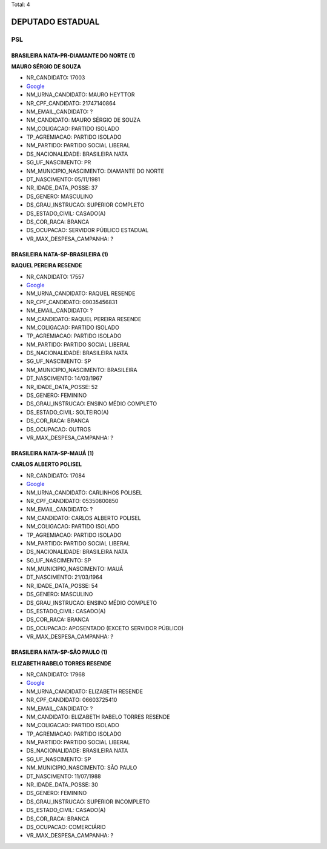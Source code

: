 Total: 4

DEPUTADO ESTADUAL
=================

PSL
---

BRASILEIRA NATA-PR-DIAMANTE DO NORTE (1)
........................................

**MAURO SÉRGIO DE SOUZA**

- NR_CANDIDATO: 17003
- `Google <https://www.google.com/search?q=MAURO+SÉRGIO+DE+SOUZA>`_
- NM_URNA_CANDIDATO: MAURO HEYTTOR
- NR_CPF_CANDIDATO: 21747140864
- NM_EMAIL_CANDIDATO: ?
- NM_CANDIDATO: MAURO SÉRGIO DE SOUZA
- NM_COLIGACAO: PARTIDO ISOLADO
- TP_AGREMIACAO: PARTIDO ISOLADO
- NM_PARTIDO: PARTIDO SOCIAL LIBERAL
- DS_NACIONALIDADE: BRASILEIRA NATA
- SG_UF_NASCIMENTO: PR
- NM_MUNICIPIO_NASCIMENTO: DIAMANTE DO NORTE
- DT_NASCIMENTO: 05/11/1981
- NR_IDADE_DATA_POSSE: 37
- DS_GENERO: MASCULINO
- DS_GRAU_INSTRUCAO: SUPERIOR COMPLETO
- DS_ESTADO_CIVIL: CASADO(A)
- DS_COR_RACA: BRANCA
- DS_OCUPACAO: SERVIDOR PÚBLICO ESTADUAL
- VR_MAX_DESPESA_CAMPANHA: ?


BRASILEIRA NATA-SP-BRASILEIRA (1)
.................................

**RAQUEL PEREIRA RESENDE**

- NR_CANDIDATO: 17557
- `Google <https://www.google.com/search?q=RAQUEL+PEREIRA+RESENDE>`_
- NM_URNA_CANDIDATO: RAQUEL RESENDE
- NR_CPF_CANDIDATO: 09035456831
- NM_EMAIL_CANDIDATO: ?
- NM_CANDIDATO: RAQUEL PEREIRA RESENDE
- NM_COLIGACAO: PARTIDO ISOLADO
- TP_AGREMIACAO: PARTIDO ISOLADO
- NM_PARTIDO: PARTIDO SOCIAL LIBERAL
- DS_NACIONALIDADE: BRASILEIRA NATA
- SG_UF_NASCIMENTO: SP
- NM_MUNICIPIO_NASCIMENTO: BRASILEIRA
- DT_NASCIMENTO: 14/03/1967
- NR_IDADE_DATA_POSSE: 52
- DS_GENERO: FEMININO
- DS_GRAU_INSTRUCAO: ENSINO MÉDIO COMPLETO
- DS_ESTADO_CIVIL: SOLTEIRO(A)
- DS_COR_RACA: BRANCA
- DS_OCUPACAO: OUTROS
- VR_MAX_DESPESA_CAMPANHA: ?


BRASILEIRA NATA-SP-MAUÁ (1)
...........................

**CARLOS ALBERTO POLISEL**

- NR_CANDIDATO: 17084
- `Google <https://www.google.com/search?q=CARLOS+ALBERTO+POLISEL>`_
- NM_URNA_CANDIDATO: CARLINHOS POLISEL
- NR_CPF_CANDIDATO: 05350800850
- NM_EMAIL_CANDIDATO: ?
- NM_CANDIDATO: CARLOS ALBERTO POLISEL
- NM_COLIGACAO: PARTIDO ISOLADO
- TP_AGREMIACAO: PARTIDO ISOLADO
- NM_PARTIDO: PARTIDO SOCIAL LIBERAL
- DS_NACIONALIDADE: BRASILEIRA NATA
- SG_UF_NASCIMENTO: SP
- NM_MUNICIPIO_NASCIMENTO: MAUÁ
- DT_NASCIMENTO: 21/03/1964
- NR_IDADE_DATA_POSSE: 54
- DS_GENERO: MASCULINO
- DS_GRAU_INSTRUCAO: ENSINO MÉDIO COMPLETO
- DS_ESTADO_CIVIL: CASADO(A)
- DS_COR_RACA: BRANCA
- DS_OCUPACAO: APOSENTADO (EXCETO SERVIDOR PÚBLICO)
- VR_MAX_DESPESA_CAMPANHA: ?


BRASILEIRA NATA-SP-SÃO PAULO (1)
................................

**ELIZABETH RABELO TORRES RESENDE**

- NR_CANDIDATO: 17968
- `Google <https://www.google.com/search?q=ELIZABETH+RABELO+TORRES+RESENDE>`_
- NM_URNA_CANDIDATO: ELIZABETH RESENDE
- NR_CPF_CANDIDATO: 06603725410
- NM_EMAIL_CANDIDATO: ?
- NM_CANDIDATO: ELIZABETH RABELO TORRES RESENDE
- NM_COLIGACAO: PARTIDO ISOLADO
- TP_AGREMIACAO: PARTIDO ISOLADO
- NM_PARTIDO: PARTIDO SOCIAL LIBERAL
- DS_NACIONALIDADE: BRASILEIRA NATA
- SG_UF_NASCIMENTO: SP
- NM_MUNICIPIO_NASCIMENTO: SÃO PAULO
- DT_NASCIMENTO: 11/07/1988
- NR_IDADE_DATA_POSSE: 30
- DS_GENERO: FEMININO
- DS_GRAU_INSTRUCAO: SUPERIOR INCOMPLETO
- DS_ESTADO_CIVIL: CASADO(A)
- DS_COR_RACA: BRANCA
- DS_OCUPACAO: COMERCIÁRIO
- VR_MAX_DESPESA_CAMPANHA: ?

